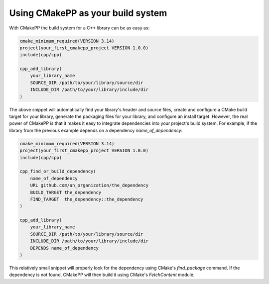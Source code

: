 **********************************
Using CMakePP as your build system
**********************************

With CMakePP the build system for a C++ library can be as easy as:

.. code-block:: cmake

   cmake_minimum_required(VERSION 3.14)
   project(your_first_cmakepp_project VERSION 1.0.0)
   include(cpp/cpp)

   cpp_add_library(
       your_library_name
       SOURCE_DIR /path/to/your/library/source/dir
       INCLUDE_DIR /path/to/your/library/include/dir
   )

The above snippet will automatically find your library's header and source
files, create and configure a CMake build target for your library, generate the
packaging files for your library, and configure an install target. However, the
real power of CMakePP is that it makes it easy to integrate dependencies into
your project's build system. For example, if the library from the previous
example depends on a dependency `name_of_dependency`:

.. code-block:: cmake

   cmake_minimum_required(VERSION 3.14)
   project(your_first_cmakepp_project VERSION 1.0.0)
   include(cpp/cpp)

   cpp_find_or_build_dependency(
       name_of_dependency
       URL github.com/an_organization/the_dependency
       BUILD_TARGET the_dependency
       FIND_TARGET  the_dependency::the_dependency
   )

   cpp_add_library(
       your_library_name
       SOURCE_DIR /path/to/your/library/source/dir
       INCLUDE_DIR /path/to/your/library/include/dir
       DEPENDS name_of_dependency
   )

This relatively small snippet will properly look for the dependency using
CMake's `find_package` command. If the dependency is not found, CMakePP will
then build it using CMake's `FetchContent` module.
